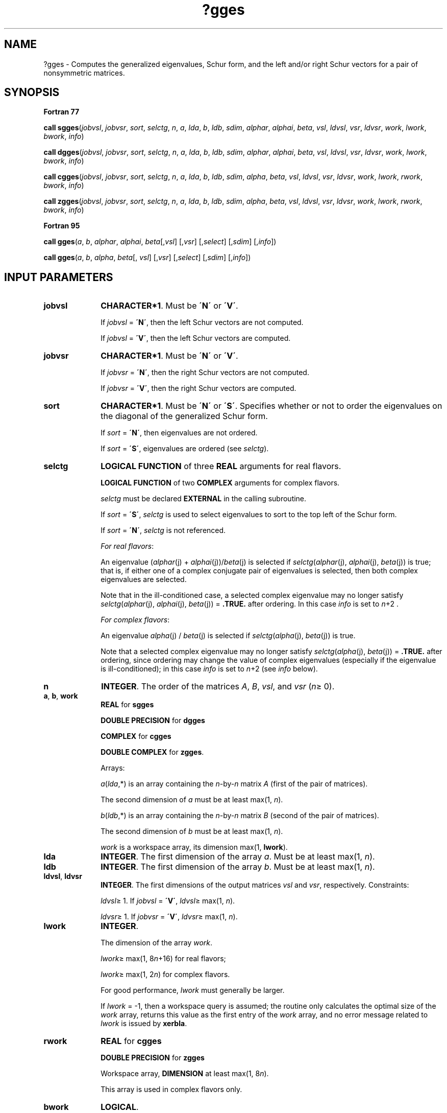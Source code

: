 .\" Copyright (c) 2002 \- 2008 Intel Corporation
.\" All rights reserved.
.\"
.TH ?gges 3 "Intel Corporation" "Copyright(C) 2002 \- 2008" "Intel(R) Math Kernel Library"
.SH NAME
?gges \- Computes the generalized eigenvalues, Schur form, and the left and/or right Schur vectors for a pair of nonsymmetric matrices.
.SH SYNOPSIS
.PP
.B Fortran 77
.PP
\fBcall sgges\fR(\fIjobvsl\fR, \fIjobvsr\fR, \fIsort\fR, \fIselctg\fR, \fIn\fR, \fIa\fR, \fIlda\fR, \fIb\fR, \fIldb\fR, \fIsdim\fR, \fIalphar\fR, \fIalphai\fR, \fIbeta\fR, \fIvsl\fR, \fIldvsl\fR, \fIvsr\fR, \fIldvsr\fR, \fIwork\fR, \fIlwork\fR, \fIbwork\fR, \fIinfo\fR)
.PP
\fBcall dgges\fR(\fIjobvsl\fR, \fIjobvsr\fR, \fIsort\fR, \fIselctg\fR, \fIn\fR, \fIa\fR, \fIlda\fR, \fIb\fR, \fIldb\fR, \fIsdim\fR, \fIalphar\fR, \fIalphai\fR, \fIbeta\fR, \fIvsl\fR, \fIldvsl\fR, \fIvsr\fR, \fIldvsr\fR, \fIwork\fR, \fIlwork\fR, \fIbwork\fR, \fIinfo\fR)
.PP
\fBcall cgges\fR(\fIjobvsl\fR, \fIjobvsr\fR, \fIsort\fR, \fIselctg\fR, \fIn\fR, \fIa\fR, \fIlda\fR, \fIb\fR, \fIldb\fR, \fIsdim\fR, \fIalpha\fR, \fIbeta\fR, \fIvsl\fR, \fIldvsl\fR, \fIvsr\fR, \fIldvsr\fR, \fIwork\fR, \fIlwork\fR, \fIrwork\fR, \fIbwork\fR, \fIinfo\fR)
.PP
\fBcall zgges\fR(\fIjobvsl\fR, \fIjobvsr\fR, \fIsort\fR, \fIselctg\fR, \fIn\fR, \fIa\fR, \fIlda\fR, \fIb\fR, \fIldb\fR, \fIsdim\fR, \fIalpha\fR, \fIbeta\fR, \fIvsl\fR, \fIldvsl\fR, \fIvsr\fR, \fIldvsr\fR, \fIwork\fR, \fIlwork\fR, \fIrwork\fR, \fIbwork\fR, \fIinfo\fR)
.PP
.B Fortran 95
.PP
\fBcall gges\fR(\fIa\fR, \fIb\fR, \fIalphar\fR, \fIalphai\fR, \fIbeta\fR[,\fIvsl\fR] [,\fIvsr\fR] [,\fIselect\fR] [,\fIsdim\fR] [,\fIinfo\fR])
.PP
\fBcall gges\fR(\fIa\fR, \fIb\fR, \fIalpha\fR, \fIbeta\fR[, \fIvsl\fR] [,\fIvsr\fR] [,\fIselect\fR] [,\fIsdim\fR] [,\fIinfo\fR])
.SH INPUT PARAMETERS

.TP 10
\fBjobvsl\fR
.NL
\fBCHARACTER*1\fR. Must be \fB\'N\'\fR or \fB\'V\'\fR. 
.IP
If \fIjobvsl\fR = \fB\'N\'\fR, then the left Schur vectors are not computed. 
.IP
If \fIjobvsl\fR = \fB\'V\'\fR, then the left Schur vectors are computed.
.TP 10
\fBjobvsr\fR
.NL
\fBCHARACTER*1\fR. Must be \fB\'N\'\fR or \fB\'V\'\fR. 
.IP
If \fIjobvsr\fR = \fB\'N\'\fR, then the right Schur vectors are not computed. 
.IP
If \fIjobvsr\fR = \fB\'V\'\fR, then the right Schur vectors are computed.
.TP 10
\fBsort\fR
.NL
\fBCHARACTER*1\fR. Must be \fB\'N\'\fR or \fB\'S\'\fR. Specifies whether or not to order the eigenvalues on the diagonal of the generalized Schur form.
.IP
If \fIsort\fR = \fB\'N\'\fR, then eigenvalues are not ordered. 
.IP
If \fIsort\fR = \fB\'S\'\fR, eigenvalues are ordered (see \fIselctg\fR).
.TP 10
\fBselctg\fR
.NL
\fBLOGICAL FUNCTION\fR of three \fBREAL\fR arguments for real flavors.
.IP
\fBLOGICAL FUNCTION\fR of two \fBCOMPLEX\fR arguments for complex flavors.
.IP
\fIselctg\fR must be declared \fBEXTERNAL\fR in the calling subroutine. 
.IP
If \fIsort\fR = \fB\'S\'\fR, \fIselctg\fR is used to select eigenvalues to sort to the top left of the Schur form. 
.IP
If \fIsort\fR = \fB\'N\'\fR, \fIselctg\fR is not referenced.
.IP
\fIFor real flavors\fR:
.IP
An eigenvalue (\fIalphar\fR(j) + \fIalphai\fR(j))/\fIbeta\fR(j) is selected if \fIselctg\fR(\fIalphar\fR(j), \fIalphai\fR(j), \fIbeta\fR(j)) is true; that is, if either one of a complex conjugate pair of eigenvalues is selected, then both complex eigenvalues are selected. 
.IP
Note that in the ill-conditioned case, a selected complex eigenvalue may no longer satisfy \fIselctg\fR(\fIalphar\fR(j), \fIalphai\fR(j), \fIbeta\fR(j)) = \fB.TRUE.\fR after ordering. In this case \fIinfo\fR is set to \fIn\fR+2 .
.IP
\fIFor complex flavors\fR:
.IP
An eigenvalue \fIalpha\fR(j) / \fIbeta\fR(j) is selected if \fIselctg\fR(\fIalpha\fR(j), \fIbeta\fR(j)) is true. 
.IP
Note that a selected complex eigenvalue may no longer satisfy \fIselctg\fR(\fIalpha\fR(j), \fIbeta\fR(j)) = \fB.TRUE.\fR after ordering, since ordering may change the value of complex eigenvalues (especially if the eigenvalue is ill-conditioned); in this case \fIinfo\fR is set to \fIn\fR+2 (see \fIinfo\fR below).
.TP 10
\fBn\fR
.NL
\fBINTEGER\fR. The order of the matrices \fIA\fR, \fIB\fR, \fIvsl\fR, and \fIvsr\fR (\fIn\fR\(>= 0). 
.TP 10
\fBa\fR, \fBb\fR, \fBwork\fR
.NL
\fBREAL\fR for \fBsgges\fR
.IP
\fBDOUBLE PRECISION\fR for \fBdgges\fR
.IP
\fBCOMPLEX\fR for \fBcgges\fR
.IP
\fBDOUBLE COMPLEX\fR for \fBzgges\fR. 
.IP
Arrays: 
.IP
\fIa\fR(\fIlda\fR,*) is an array containing the \fIn\fR-by-\fIn\fR matrix \fIA\fR (first of the pair of matrices). 
.IP
The second dimension of \fIa\fR must be at least max(1, \fIn\fR).
.IP
\fIb\fR(\fIldb\fR,*) is an array containing the \fIn\fR-by-\fIn\fR matrix \fIB\fR (second of the pair of matrices). 
.IP
The second dimension of \fIb\fR must be at least max(1, \fIn\fR).
.IP
\fIwork\fR is a workspace array, its dimension max(1, \fBlwork\fR).
.TP 10
\fBlda\fR
.NL
\fBINTEGER\fR. The first dimension of the array \fIa\fR. Must be at least max(1, \fIn\fR).
.TP 10
\fBldb\fR
.NL
\fBINTEGER\fR. The first dimension of the array \fIb\fR. Must be at least max(1, \fIn\fR).
.TP 10
\fBldvsl\fR, \fBldvsr\fR
.NL
\fBINTEGER\fR. The first dimensions of the output matrices \fIvsl\fR and \fIvsr\fR, respectively. Constraints:
.IP
\fIldvsl\fR\(>= 1. If \fIjobvsl\fR = \fB\'V\'\fR, \fIldvsl\fR\(>= max(1, \fIn\fR).
.IP
\fIldvsr\fR\(>= 1. If \fIjobvsr\fR = \fB\'V\'\fR, \fIldvsr\fR\(>= max(1, \fIn\fR). 
.TP 10
\fBlwork\fR
.NL
\fBINTEGER\fR. 
.IP
The dimension of the array \fIwork\fR.
.IP
\fIlwork\fR\(>= max(1, 8\fIn\fR+16) for real flavors;
.IP
\fIlwork\fR\(>= max(1, 2\fIn\fR) for complex flavors. 
.IP
For good performance, \fIlwork\fR must generally be larger.
.IP
If \fIlwork\fR = -1, then a workspace query is assumed; the routine only calculates the optimal size of the \fIwork\fR array, returns this value as the first entry of the \fIwork\fR array, and no error message related to \fIlwork\fR is issued by \fBxerbla\fR.
.TP 10
\fBrwork\fR
.NL
\fBREAL\fR for \fBcgges\fR
.IP
\fBDOUBLE PRECISION\fR for \fBzgges\fR
.IP
Workspace array, \fBDIMENSION\fR at least max(1, 8\fIn\fR). 
.IP
This array is used in complex flavors only.
.TP 10
\fBbwork\fR
.NL
\fBLOGICAL\fR. 
.IP
Workspace array, \fBDIMENSION\fR at least max(1, \fIn\fR). 
.IP
Not referenced if \fIsort\fR = \fB\'N\'\fR.
.SH OUTPUT PARAMETERS

.TP 10
\fBa\fR
.NL
On exit, this array has been overwritten by its generalized Schur form \fIS\fR. 
.TP 10
\fBb\fR
.NL
On exit, this array has been overwritten by its generalized Schur form \fIT\fR. 
.TP 10
\fBsdim\fR
.NL
\fBINTEGER\fR. 
.IP
If \fIsort\fR = \fB\'N\'\fR, \fIsdim\fR= 0. 
.IP
If \fIsort\fR = \fB\'S\'\fR, \fIsdim\fR is equal to the number of eigenvalues (after sorting) for which \fIselctg\fR is true. 
.IP
Note that for real flavors complex conjugate pairs for which \fIselctg\fR is true for either eigenvalue count as 2. 
.TP 10
\fBalphar\fR, \fBalphai\fR
.NL
\fBREAL\fR for \fBsgges\fR;
.IP
\fBDOUBLE PRECISION\fR for \fBdgges\fR. 
.IP
Arrays, \fBDIMENSION\fR at least max(1, \fIn\fR) each. Contain values that form generalized eigenvalues in real flavors. 
.IP
See \fIbeta\fR.
.TP 10
\fBalpha\fR
.NL
\fBCOMPLEX\fR for \fBcgges\fR;
.IP
\fBDOUBLE COMPLEX\fR for \fBzgges\fR. 
.IP
Array, \fBDIMENSION\fR at least max(1, \fIn\fR). Contain values that form generalized eigenvalues in complex flavors. See \fIbeta\fR.
.TP 10
\fBbeta\fR
.NL
\fBREAL\fR for \fBsgges\fR
.IP
\fBDOUBLE PRECISION\fR for \fBdgges\fR
.IP
\fBCOMPLEX\fR for \fBcgges\fR
.IP
\fBDOUBLE COMPLEX\fR for \fBzgges\fR. 
.IP
Array, \fBDIMENSION\fR at least max(1, \fIn\fR).
.IP
\fIFor real flavors\fR:
.IP
On exit, (\fIalphar\fR(j) + \fIalphai\fR(j)*i)/\fIbeta\fR(j), j=1,..., \fIn\fR, will be the generalized eigenvalues. 
.IP
\fIalphar\fR(j) + \fIalphai\fR(j)*i and \fIbeta\fR(j), j=1,..., \fIn\fR are the diagonals of the complex Schur form (\fIS\fR,\fIT\fR) that would result if the 2-by-2 diagonal blocks of the real generalized Schur form of (\fIA\fR,\fIB\fR) were further reduced to triangular form using complex unitary transformations. If \fIalphai\fR(j) is zero, then the j-th eigenvalue is real; if positive, then the j-th and (j+1)-st eigenvalues are a complex conjugate pair, with \fIalphai\fR(j+1) negative.
.IP
\fIFor complex flavors:\fR
.IP
On exit, \fIalpha\fR(j)/\fIbeta\fR(j), j=1,..., \fIn\fR, will be the generalized eigenvalues. \fIalpha\fR(j), j=1,...,\fIn\fR, and \fIbeta\fR(j), j=1,..., \fIn\fR are the diagonals of the complex Schur form (\fIS\fR,\fIT\fR) output by \fBcgges\fR/\fBzgges\fR. The \fIbeta\fR(j) will be non-negative real. 
.TP 10
\fBvsl\fR, \fBvsr\fR
.NL
\fBREAL\fR for \fBsgges\fR
.IP
\fBDOUBLE PRECISION\fR for \fBdgges\fR
.IP
\fBCOMPLEX\fR for \fBcgges\fR
.IP
\fBDOUBLE COMPLEX\fR for \fBzgges\fR. 
.IP
Arrays:
.IP
\fIvsl\fR(\fIldvsl\fR,*), the second dimension of \fIvsl\fR must be at least max(1, \fIn\fR). 
.IP
If \fIjobvsl\fR = \fB\'V\'\fR, this array will contain the left Schur vectors. 
.IP
If \fIjobvsl\fR = \fB\'N\'\fR, \fIvsl\fR is not referenced. 
.IP
\fIvsr\fR(\fIldvsr\fR,*), the second dimension of \fIvsr\fR must be at least max(1, \fIn\fR). 
.IP
If \fIjobvsr\fR = \fB\'V\'\fR, this array will contain the right Schur vectors. 
.IP
If \fIjobvsr\fR = \fB\'N\'\fR, \fIvsr\fR is not referenced. 
.TP 10
\fBwork(1)\fR
.NL
On exit, if \fIinfo\fR = 0, then \fIwork(1)\fR returns the required minimal size of \fIlwork\fR.
.TP 10
\fBinfo\fR
.NL
\fBINTEGER\fR. 
.IP
If \fIinfo\fR = 0, the execution is successful.
.IP
If \fIinfo\fR = \fI-i\fR, the \fIi\fRth parameter had an illegal value.
.IP
If \fIinfo\fR = \fIi\fR, and
.IP
\fIi\fR\(<=\fIn\fR:
.IP
the \fIQZ\fR iteration failed. (\fIA\fR, \fIB\fR) is not in Schur form, but \fIalphar\fR(j), \fIalphai\fR(j) (for real flavors), or \fIalpha\fR(j) (for complex flavors), and \fIbeta\fR(j), j=\fIinfo\fR+1,..., \fIn\fR should be correct.
.IP
\fIi\fR > \fIn\fR: errors that usually indicate LAPACK problems:
.IP
\fIi\fR = \fIn\fR+1: other than \fIQZ\fR iteration failed in \fB?hgeqz\fR;
.IP
\fIi\fR = \fIn\fR+2:	after reordering, roundoff changed values of some complex eigenvalues so that leading eigenvalues in the generalized Schur form no longer satisfy \fIselctg\fR = \fB.TRUE.\fR. This could also be caused due to scaling;
.IP
\fIi\fR = \fIn\fR+3: reordering failed in \fB?tgsen\fR.
.SH FORTRAN 95 INTERFACE NOTES
.PP
.PP
Routines in Fortran 95 interface have fewer arguments in the calling sequence than their Fortran 77 counterparts. For general conventions applied to skip redundant or restorable arguments, see Fortran 95  Interface Conventions.
.PP
Specific details for the routine \fBgges\fR interface are the following:
.TP 10
\fBa\fR
.NL
Holds the matrix \fIA\fR of size (\fIn\fR, \fIn\fR).
.TP 10
\fBb\fR
.NL
Holds the matrix \fIB\fR of size (\fIn\fR, \fIn\fR).
.TP 10
\fBalphar\fR
.NL
Holds the vector of length (\fIn\fR). Used in real flavors only.
.TP 10
\fBalphai\fR
.NL
Holds the vector of length (\fIn\fR). Used in real flavors only.
.TP 10
\fBalpha\fR
.NL
Holds the vector of length (\fIn\fR). Used in complex flavors only.
.TP 10
\fBbeta\fR
.NL
Holds the vector of length (\fIn\fR).
.TP 10
\fBvsl\fR
.NL
Holds the matrix \fIVSL\fR of size (\fIn\fR, \fIn\fR).
.TP 10
\fBvsr\fR
.NL
Holds the matrix \fIVSR\fR of size (\fIn\fR, \fIn\fR).
.TP 10
\fBjobvsl\fR
.NL
Restored based on the presence of the argument \fIvsl\fR as follows: 
.IP
\fIjobvsl\fR = \fB\'V\'\fR, if \fIvsl\fR is present, 
.IP
\fIjobvsl\fR = \fB\'N\'\fR, if \fIvsl\fR is omitted.
.TP 10
\fBjobvsr\fR
.NL
Restored based on the presence of the argument \fIvsr\fR as follows: 
.IP
\fIjobvsr\fR = \fB\'V\'\fR, if \fIvsr\fR is present, 
.IP
\fIjobvsr\fR = \fB\'N\'\fR, if \fIvsr\fR is omitted.
.TP 10
\fBsort\fR
.NL
Restored based on the presence of the argument \fIselect\fR as follows: 
.IP
\fIsort\fR = \fB\'S\'\fR, if \fIselect\fR is present, 
.IP
\fIsort\fR = \fB\'N\'\fR, if \fIselect\fR is omitted.
